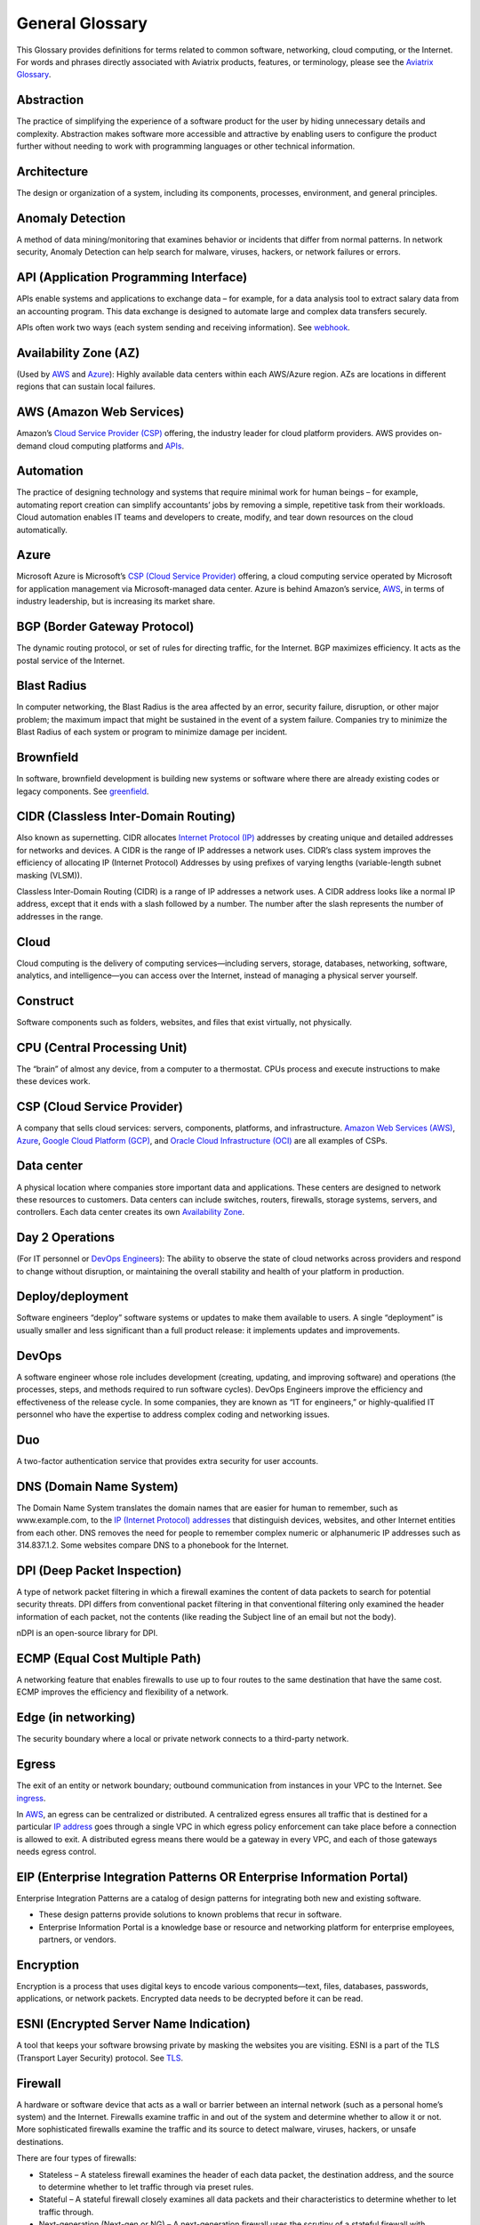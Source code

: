 .. raw:: html

    <meta name="robots" content="noindex, nofollow, noarchive, nosnippet, notranslate, noimageindex">


=================
General Glossary
=================

This Glossary provides definitions for terms related to common software, networking, cloud computing, or the Internet. For words and phrases directly associated with Aviatrix products, features, or terminology, please see the `Aviatrix Glossary <https://docs.aviatrix.com/HowTos/aviatrix_glossary.html>`_.

Abstraction	
^^^^^^^^^^^^^^^^^^^^^

The practice of simplifying the experience of a software product for the user by hiding unnecessary details and complexity. Abstraction makes software more accessible and attractive by enabling users to configure the product further without needing to work with programming languages or other technical information.  

Architecture
^^^^^^^^^^^^^^^^^^^^^
	
The design or organization of a system, including its components, processes, environment, and general principles. 

Anomaly Detection	
^^^^^^^^^^^^^^^^^^^^^

A method of data mining/monitoring that examines behavior or incidents that differ from normal patterns. In network security, Anomaly Detection can help search for malware, viruses, hackers, or network failures or errors. 

API (Application Programming Interface)	
^^^^^^^^^^^^^^^^^^^^^^^^^^^^^^^^^^^^^^^^^^

APIs enable systems and applications to exchange data – for example, for a data analysis tool to extract salary data from an accounting program. This data exchange is designed to automate large and complex data transfers securely. 

APIs often work two ways (each system sending and receiving information). See `webhook <https://docs.aviatrix.com/HowTos/general_glossary.html#id30>`_.

Availability Zone (AZ)
^^^^^^^^^^^^^^^^^^^^^
	
(Used by `AWS <https://docs.aviatrix.com/HowTos/general_glossary.html#aws-amazon-web-services>`_ and `Azure <https://docs.aviatrix.com/HowTos/general_glossary.html#id1>`_): Highly available data centers within each AWS/Azure region. AZs are locations in different regions that can sustain local failures.

AWS (Amazon Web Services)	
^^^^^^^^^^^^^^^^^^^^^^^^^

Amazon’s `Cloud Service Provider (CSP) <https://docs.aviatrix.com/HowTos/general_glossary.html#id3>`_  offering, the industry leader for cloud platform providers. AWS provides on-demand cloud computing platforms and `APIs <https://docs.aviatrix.com/HowTos/general_glossary.html#api-application-programming-interface>`_.

Automation	
^^^^^^^^^^^^^^^^^^^^^

The practice of designing technology and systems that require minimal work for human beings – for example, automating report creation can simplify accountants’ jobs by removing a simple, repetitive task from their workloads.  Cloud automation enables IT teams and developers to create, modify, and tear down resources on the cloud automatically. 

Azure	
^^^^^^^^^^^^^^^^^^^^^

Microsoft Azure is Microsoft’s `CSP (Cloud Service Provider) <https://docs.aviatrix.com/HowTos/general_glossary.html#id3>`_ offering, a cloud computing service operated by Microsoft for application management via Microsoft-managed data center. Azure is behind Amazon’s service, `AWS <https://docs.aviatrix.com/HowTos/general_glossary.html#aws-amazon-web-services>`_, in terms of industry leadership, but is increasing its market share.

BGP (Border Gateway Protocol)
^^^^^^^^^^^^^^^^^^^^^^^^^^^
	
The dynamic routing protocol, or set of rules for directing traffic, for the Internet. BGP maximizes efficiency. It acts as the postal service of the Internet.

Blast Radius	
^^^^^^^^^^^^^^^^^^^^^

In computer networking, the Blast Radius is the area affected by an error, security failure, disruption, or other major problem; the maximum impact that might be sustained in the event of a system failure. Companies try to minimize the Blast Radius of each system or program to minimize damage per incident.  

Brownfield
^^^^^^^^^^^^^^^^^^^^^
	
In software, brownfield development is building new systems or software where there are already existing codes or legacy components. See `greenfield <https://docs.aviatrix.com/HowTos/general_glossary.html#id8>`_.

CIDR (Classless Inter-Domain Routing)
^^^^^^^^^^^^^^^^^^^^^^^^^^^^^^^^^^^^^^^^^^
	
Also known as supernetting. CIDR allocates `Internet Protocol (IP) <https://docs.aviatrix.com/HowTos/general_glossary.html#ip-internet-protocol-address>`_ addresses by creating unique and detailed addresses for networks and devices. A CIDR is the range of IP addresses a network uses. CIDR’s class system improves the efficiency of allocating IP (Internet Protocol) Addresses by using prefixes of varying lengths (variable-length subnet masking (VLSM)).

Classless Inter-Domain Routing (CIDR) is a range of IP addresses a network uses. A CIDR address looks like a normal IP address, except that it ends with a slash followed by a number. The number after the slash represents the number of addresses in the range.

Cloud
^^^^^^^^^^^^^^^^^^^^^
	
Cloud computing is the delivery of computing services—including servers, storage, databases, networking, software, analytics, and intelligence—you can access over the Internet, instead of managing a physical server yourself.

Construct	
^^^^^^^^^^^^^^^^^^^^^

Software components such as folders, websites, and files that exist virtually, not physically.  

CPU (Central Processing Unit)	
^^^^^^^^^^^^^^^^^^^^^^^^^^^^^^

The “brain” of almost any device, from a computer to a thermostat. CPUs process and execute instructions to make these devices work. 

CSP (Cloud Service Provider)	
^^^^^^^^^^^^^^^^^^^^^^^^^^^^^^^^^^^^^^^^^^

A company that sells cloud services: servers, components, platforms, and infrastructure. `Amazon Web Services (AWS) <https://docs.aviatrix.com/HowTos/general_glossary.html#aws-amazon-web-services>`_, `Azure <https://docs.aviatrix.com/HowTos/general_glossary.html#id1>`_, `Google Cloud Platform (GCP) <https://docs.aviatrix.com/HowTos/general_glossary.html#gcp-google-cloud-platform>`_, and `Oracle Cloud Infrastructure (OCI) <https://docs.aviatrix.com/HowTos/general_glossary.html#oci-oracle-cloud-infrastructure>`_ are all examples of CSPs.

Data center
^^^^^^^^^^^^^^^^^^^^^
	
A physical location where companies store important data and applications. These centers are designed to network these resources to customers. Data centers can include switches, routers, firewalls, storage systems, servers, and controllers. Each data center creates its own `Availability Zone <https://docs.aviatrix.com/HowTos/general_glossary.html#availability-zone-az>`_.

Day 2 Operations	
^^^^^^^^^^^^^^^^^^^^^

(For IT personnel or `DevOps Engineers <https://docs.aviatrix.com/HowTos/general_glossary.html#devops>`_): The ability to observe the state of cloud networks across providers and respond to change without disruption, or maintaining the overall stability and health of your platform in production.

Deploy/deployment	
^^^^^^^^^^^^^^^^^^^^^

Software engineers “deploy” software systems or updates to make them available to users. A single “deployment” is usually smaller and less significant than a full product release: it implements updates and improvements. 

DevOps	
^^^^^^^^^^^^^^^^^^^^^

A software engineer whose role includes development (creating, updating, and improving software) and operations (the processes, steps, and methods required to run software cycles). DevOps Engineers improve the efficiency and effectiveness of the release cycle. In some companies, they are known as “IT for engineers,” or highly-qualified IT personnel who have the expertise to address complex coding and networking issues.  

Duo
^^^^^^^^^^^^^^^^^^^^^

A two-factor authentication service that provides extra security for user accounts.

DNS (Domain Name System)
^^^^^^^^^^^^^^^^^^^^^^^^^^^^^^^^^^^^^^^^^^
	
The Domain Name System translates the domain names that are easier for human to remember, such as www.example.com, to the `IP (Internet Protocol) addresses <https://docs.aviatrix.com/HowTos/general_glossary.html#ip-internet-protocol-address>`_ that distinguish devices, websites, and other Internet entities from each other. DNS removes the need for people to remember complex numeric or alphanumeric IP addresses such as 314.837.1.2. Some websites compare DNS to a phonebook for the Internet. 

DPI (Deep Packet Inspection)	
^^^^^^^^^^^^^^^^^^^^^^^^^^^^^^^^^^^^^^^^^^

A type of network packet filtering in which a firewall examines the content of data packets to search for potential security threats. DPI differs from conventional packet filtering in that conventional filtering only examined the header information of each packet, not the contents (like reading the Subject line of an email but not the body).

nDPI is an open-source library for DPI.   

ECMP (Equal Cost Multiple Path)
^^^^^^^^^^^^^^^^^^^^^^^^^^^^^^^^^^^^^^^^^^
	
A networking feature that enables firewalls to use up to four routes to the same destination that have the same cost. ECMP improves the efficiency and flexibility of a network. 

Edge (in networking)
^^^^^^^^^^^^^^^^^^^^^
	
The security boundary where a local or private network connects to a third-party network. 

Egress
^^^^^^^^^^^^^^^^^^^^^

The exit of an entity or network boundary; outbound communication from instances in your VPC to the Internet. See `ingress <https://docs.aviatrix.com/HowTos/general_glossary.html#id11>`_. 

In `AWS <https://docs.aviatrix.com/HowTos/general_glossary.html#aws-amazon-web-services>`_, an egress can be centralized or distributed. A centralized egress ensures all traffic that is destined for a particular `IP address <https://docs.aviatrix.com/HowTos/general_glossary.html#ip-internet-protocol-address>`_ goes through a single VPC in which egress policy enforcement can take place before a connection is allowed to exit. A distributed egress means there would be a gateway in every VPC, and each of those gateways needs egress control.

EIP (Enterprise Integration Patterns OR Enterprise Information Portal)	
^^^^^^^^^^^^^^^^^^^^^^^^^^^^^^^^^^^^^^^^^^^^^^^^^^^^^^^^^^^^^^^
Enterprise Integration Patterns are a catalog of design patterns for integrating both new and existing software.
 
* These design patterns provide solutions to known problems that recur in software.
* Enterprise Information Portal is a knowledge base or resource and networking platform for enterprise employees, partners, or vendors.

Encryption
^^^^^^^^^^^^^^^^^^^^^

Encryption is a process that uses digital keys to encode various components—text, files, databases, passwords, applications, or network packets. Encrypted data needs to be decrypted before it can be read. 

ESNI (Encrypted Server Name Indication)	
^^^^^^^^^^^^^^^^^^^^^^^^^^^^^^^^^^^^^^^^^^

A tool that keeps your software browsing private by masking the websites you are visiting. ESNI is a part of the TLS (Transport Layer Security) protocol. See `TLS <https://docs.aviatrix.com/HowTos/general_glossary.html#id28>`_.

Firewall	
^^^^^^^^^^^^^^^^^^^^^

A hardware or software device that acts as a wall or barrier between an internal network (such as a personal home’s system) and the Internet. Firewalls examine traffic in and out of the system and determine whether to allow it or not. More sophisticated firewalls examine the traffic and its source to detect malware, viruses, hackers, or unsafe destinations. 

There are four types of firewalls:

* Stateless – A stateless firewall examines the header of each data packet, the destination address, and the source to determine whether to let traffic through via preset rules.
* Stateful – A stateful firewall closely examines all data packets and their characteristics to determine whether to let traffic through.
* Next-generation (Next-gen or NG) – A next-generation firewall uses the scrutiny of a stateful firewall with additional features such as integrated intrusion prevention, leveraging threat intelligence feeds, advanced malware detection, and application and user control.
* L4-Layer – Works at the transport level and examines traffic without inspecting or decrypting data packets.
* L7-Layer – Works at the application level and examines the contents of traffic.

Full Mesh	
^^^^^^^^^^

A type of networking design in which each node in the system has a circuit that connects it to every other node. While full mesh does make multiple redundant connections, this design keeps traffic going even if one node fails. 

Full-mesh design is useful in systems which are intransitive: A connects to B and B connects to C, but A cannot interact with C. 

FQDN (Fully Qualified Domain Name)	
^^^^^^^^^^^^^^^^^^^^^^^^^^^^^^^^^^^^^^^^^^

The full domain name for a website, including the hostname, second-level domain name and TLD (Top-Level Domain) name, separated with periods and ending with a period, such as www.aviatrix.com.  

FTP (File Transfer Protocol)
^^^^^^^^^^^^^^^^^^^^^^^^^^^^^^^^^^^^^^^^^^
	
The protocol, set of rules, or language that computers on a network use to transfer files. In FTP, files are transferred through an FTP server or site.

Gateway (in cloud networking)
^^^^^^^^^^^^^^^^^^^^^^^^^^^^^^^^^^^^^^^^^^

A hardware or software appliance that acts as a bridge or tunnel between local networks and cloud networks. A gateway connects and translates between these systems to enable them to communicate. 

GCP (Google Cloud Platform)	
^^^^^^^^^^^^^^^^^^^^^^^^^^^^^^^^^^^^^^^^^^

Google’s cloud computing service platform, a competitor of `Amazon Web Services (AWS) <https://docs.aviatrix.com/HowTos/general_glossary.html#aws-amazon-web-services>`_, `Microsoft Azure <https://docs.aviatrix.com/HowTos/general_glossary.html#id1>`_, `Oracle Cloud Infrastructure (OCI) <https://docs.aviatrix.com/HowTos/general_glossary.html#oci-oracle-cloud-infrastructure>`_, and other platforms.

GRE (Generic Routing Encapsulation)	
^^^^^^^^^^^^^^^^^^^^^^^^^^^^^^^^^^^^^^^^^^

A tunneling protocol that enables data packets that are incompatible with the protocols of a network to travel through the network. GRE enables these data packets to travel through the network by encapsulating them in protocols that do fit the network’s settings. GRE is an alternative to `IPSec tunneling <https://docs.aviatrix.com/HowTos/general_glossary.html#ipsec-internal-protocol-security>`_. 

Greenfield	
^^^^^^^^^^^^^^^^^^^^^

In software, greenfield development is building new, with no pre-existing structures or code. See `brownfield <https://docs.aviatrix.com/HowTos/general_glossary.html#brownfield>`_.

HA (High Availability)
^^^^^^^^^^^^^^^^^^^^^

A network, server array, or other system designed to provide uninterrupted service by managing service failures and planned downtime. 

Hub and Spoke Distribution Model	
^^^^^^^^^^^^^^^^^^^^^^^^^^^^^^^^^^^^^^^^^^

A network distribution model shaped like a hub with spokes, like a bicycle wheel. This topology includes a hub or central network zone that manages ingress and egress (entrances and exits) between spokes, on-premise networks, and the Internet. 

A Hub and Spoke Distribution Model can help companies save costs, but it does have a risk: if the hub fails, so does the entire system.

IaaS (Infrastructure as a Service)	
^^^^^^^^^^^^^^^^^^^^^^^^^^^^^^^^^^^^^^^^^^

A cloud computing service that includes compute, storage, and networking services that customers can access. Users can rent virtual machines of different configurations, on demand, for the time required. IaaS is often on-demand and pay-as-you-go. IaaS is one of the cloud computing service types along with `PaaS (Platform as a Service) <https://docs.aviatrix.com/HowTos/general_glossary.html#id20>`_ and `SaaS (Software as a Service) <https://docs.aviatrix.com/HowTos/general_glossary.html#id22>`_. 

IAM (Identity and Access Management)	
^^^^^^^^^^^^^^^^^^^^^^^^^^^^^^^^^^^^^^^^^^

Processes, policy, and technologies to help manage digital identities. IAM frameworks enable IT personnel to make sure users in their organizations can safely and securely access systems and data they should be able to access and unauthorized users cannot access the system.

ICMP (Internet Control Message Protocol)
^^^^^^^^^^^^^^^^^^^^^^^^^^^^^^^^^^^^^^^^^^

Network devices such as routers uses this protocol to communicate problems with data transmission ― whether data travels fast enough in a network.

IDA (Intrusion Detection System)	
^^^^^^^^^^^^^^^^^^^^^^^^^^^^^^^^^^^^^^^^^^

A system that monitors a network for suspicious activity or malware. 

IDaaS (Identity as a Service)	
^^^^^^^^^^^^^^^^^^^^^^^^^^^^^^^^^^^^^^^^^^

A subscription service for `IAM (Identity and Access Management) <https://docs.aviatrix.com/HowTos/general_glossary.html#iam-identity-and-access-management>`_. IDaaS helps ensure that authorized users can access systems while still keeping those systems secure. Okta and OneLogin are examples of IDaaS companies.  

In-Band Management	
^^^^^^^^^^^^^^^^^^^^^

In-Band Management is the ability to administer a network via the LAN. See `Out of Band (OOB) <https://docs.aviatrix.com/HowTos/general_glossary.html#oob-out-of-band>`_.

Infrastructure	
^^^^^^^^^^^^^^^^^^^^^

The components or assets that make up a system. Architecture is the actual design of the system.

Ingress	
^^^^^^^^^^^^^^^^^^^^^

Traffic that enters a network. See `egress <https://docs.aviatrix.com/HowTos/general_glossary.html#egress>`_. Firewalls examine ingress traffic for potential malware or other unauthorized access. A firewall permits instances to receive traffic from the Internet or specified IPv4/IPV6 `CIDR <https://docs.aviatrix.com/HowTos/general_glossary.html#cidr-classless-inter-domain-routing>`_ ranges.

Investment Cost (in cloud networking)	
^^^^^^^^^^^^^^^^^^^^^^^^^^^^^^^^^^^^^^^^^^

The time, expertise, opportunity cost, and engineering effort required to adopt cloud.

IOS (iPhone Operating System)	
^^^^^^^^^^^^^^^^^^^^^^^^^^^^^^^^^^^^^^^^^^

The operating system for Apple devices such as the iPhone and Apple TV. 

IoT (Internet of Things)	
^^^^^^^^^^^^^^^^^^^^^

Physical objects or “things” that have software and other technology that connects them to the Internet. Internet of Things (IoT) connects and manages billions of devices.

IP (Internet Protocol) Address	
^^^^^^^^^^^^^^^^^^^^^^^^^^^^^^^^^^^^^^^^^^

A numeric or alphanumeric address assigned to every device connected to the Internet, from smartphones to computers. See `CIDR <https://docs.aviatrix.com/HowTos/general_glossary.html#cidr-classless-inter-domain-routing>`_ to learn about how IP addresses are allocated or DNS to learn more about how IP addresses are translated to more-memorable domain names. 

As the Internet grows bigger and more and more devices, systems, and machines become a part of it, more versions of assigning IP addresses appear. The Internet Engineering Task Force (IETF) created the sixth version, IPv6, in 1998.

IP can be used with several transport protocols, including `TCP <https://docs.aviatrix.com/HowTos/general_glossary.html#tcp-transmission-control-protocol>`_ and `UDP <https://docs.aviatrix.com/HowTos/general_glossary.html#udp-user-datagram-protocol>`_.

IPS (Intrusion Prevention System)	
^^^^^^^^^^^^^^^^^^^^^^^^^^^^^^^^^^^^^^^^^^

A network security tool that blocks, reports, or blocks threats or intruders in a system.

IPsec (Internal Protocol Security)	
^^^^^^^^^^^^^^^^^^^^^^^^^^^^^^^^^^^^^^^^^^

A set of security protocols for `IP (Internet Protocol) <https://docs.aviatrix.com/HowTos/general_glossary.html#ip-internet-protocol-address>`_ networks that are used together to set up encrypted connections between devices.

LAN (Local Area Network)	
^^^^^^^^^^^^^^^^^^^^^^^

A group of two or more connected computers in one small geographic area, usually within the same building or campus. LANs can be connected across larger distances by `WANs (Wide Area Networks) <https://docs.aviatrix.com/HowTos/general_glossary.html#wan-wide-area-network>`_.

Latency	
^^^^^^^^^^^^^^^^^^^^^

The time it takes for a data packet to transfer across a network. Network administrators and IT personnel try to minimize latency as much as possible.

LDAP (Lightweight Direct Access Protocol)	
^^^^^^^^^^^^^^^^^^^^^^^^^^^^^^^^^^^^^^^^^^

A standard communications protocol used to read and write data to and from an Active Directory.

Line rate Gbps	
^^^^^^^^^^^^^^^^^^^^^

The speed at which your router communicates with equipment at the other end of the line, measured in gigabytes per second. 

MCNA (Multi-Cloud Networking Architecture)	
^^^^^^^^^^^^^^^^^^^^^^^^^^^^^^^^^^^^^^^^^^

Architecture that stores and supports multiple cloud computing and storage systems, both public (like `Amazon Web Services (AWS) <https://aws.amazon.com/free/?trk=fce796e8-4ceb-48e0-9767-89f7873fac3d&sc_channel=ps&sc_campaign=acquisition&sc_medium=ACQ-P|PS-GO|Brand|Desktop|SU|Core-Main|Core|US|EN|Text&s_kwcid=AL!4422!3!423740514695!e!!g!!amazon%20web%20services&ef_id=CjwKCAiAyPyQBhB6EiwAFUuakhrje2kPR-HnjqbEQ4hlh7IkPdr0wVwk0IV3BD5LYqeumvQ32lNmMhoCYMAQAvD_BwE:G:s&s_kwcid=AL!4422!3!423740514695!e!!g!!amazon%20web%20services&all-free-tier.sort-by=item.additionalFields.SortRank&all-free-tier.sort-order=asc&awsf.Free%20Tier%20Types=*all&awsf.Free%20Tier%20Categories=*all>`_) and private. Multi-Cloud Networking Architecture gives companies greater security, flexibility, and opportunity to use multiple cloud systems instead of being dependent on one or trying to manage data and users across multiple separate systems.

Multi-Cloud Agility
^^^^^^^^^^^^^^^^^^^^^

The ability to treat the many network capabilities provided by `Cloud Service Providers (CSPs) <https://docs.aviatrix.com/HowTos/general_glossary.html#id3>`_ as one. A `Multi-Cloud Networking <https://docs.aviatrix.com/HowTos/general_glossary.html#mcna-multi-cloud-networking-architecture>`_ solution achieves agility when it replaces the unique language of each individual cloud with more general terminology.

MFA (Multi-Factor Authentication)	
^^^^^^^^^^^^^^^^^^^^^^^^^^^^^^^^^^^^^^^^^^

An identification method that requires users to provide at least two “factors” (such as a username & password and a phone number) to log into a system or account. MFA increases the overall security of a system. See `IAM <https://docs.aviatrix.com/HowTos/general_glossary.html#iam-identity-and-access-management>`_. 

NAT (Network Address Translation)	
^^^^^^^^^^^^^^^^^^^^^^^^^^^^^^^^^^^^^^^^^^

A security process that enables a local or private network to connect to the Internet but prevents Internet entities from connecting with the local network.

* NAT translates the IP addresses of the local network to their `IP (Internet Protocol) addresses <https://docs.aviatrix.com/HowTos/general_glossary.html#ip-internet-protocol-address>`_ that enable them to connect with resources on the Internet. 
* NAT can also mask a group of resources in the private network behind a single IP address so they cannot be distinguished from each other, providing extra security. This second function is sometimes called “NAT-ing” or “natting.” 

See `SNAT <https://docs.aviatrix.com/HowTos/general_glossary.html#snat-source-network-address-translation>`_.

NACL (Networking and Cryptography Library OR Network Access Control List)	
^^^^^^^^^^^^^^^^^^^^^^^^^^^^^^^^^^^^^^^^^^^^^^^^^^^^^^^^^^^^^^^

The acronym NACL has two possible meanings in networking software: 

#. NaCL (“salt”) is a software library of resources for building cryptographic tools. 
#. NACL (Network Access Control List) is part of the security layer for `AWS (Amazon Web Services) <https://docs.aviatrix.com/HowTos/general_glossary.html#aws-amazon-web-services>`_. This NACL is a layer of security that acts as a firewall for controlling traffic in and out of a subnet.
Native (in software)	Software or data formats designed to run on a specific operating system, such as an iPhone or Android. Companies have to decide whether to build native apps and software for each platform (which are more expensive to create and maintain) or use cross-platform software (which is easier to create and maintain but may not have the same quality or speed in each platform).

Network	
^^^^^^^^^^^^^^^^^^^^^

A collection of connected devices and software than share data. The biggest network is the Internet itself.

Network Ossification	
^^^^^^^^^^^^^^^^^^^^^

The danger of assuming that something in software, networking, or the Internet in general cannot change because it has not changed. For example, in the Y2K scare of the 1990s, engineers worried that the Internet would stop working when the date changed from “19__” to “20__.” Ossification prevents software from upgrading, adapting, or improving over time.

Network Visibility	
^^^^^^^^^^^^^^^^^^^^^

A holistic view of Cloud Network assets and Key Performance Indicators (KPIs) or important metrics. Network visibility technology provides deep insights into everything within and moving through customer’s enterprise network.

NLB (Network Load Balancing)	
^^^^^^^^^^^^^^^^^^^^^^^^^^^^^^^^^^^^^^^^^^

A technique that shares a resource over multiple network channels to divide a sending payload over components or segments. There are two types of Load Balancing: Layer 4 or Layer 7.

On-prem or on-premise	
^^^^^^^^^^^^^^^^^^^^^

Software that is deployed or delivered on-premise: the servers, network connections, and other components are on the company’s property. Off-promise software such as cloud networking software can be accessed remotely. 

On-premise software gives companies complete control over their software resources, but they are far more expensive to maintain. 

OCI (Oracle Cloud Infrastructure)	
^^^^^^^^^^^^^^^^^^^^^^^^^^^^^^^^^^^^^^^^^^

Oracle’s CSP (Cloud Service Provider) offering. Oracle is behind `AWS <https://docs.aviatrix.com/HowTos/general_glossary.html#aws-amazon-web-services>`_, `Azure <https://docs.aviatrix.com/HowTos/general_glossary.html#id1>`_, and `GCP <https://docs.aviatrix.com/HowTos/general_glossary.html#gcp-google-cloud-platform>`_ in the market.

OOB (Out of Band)	
^^^^^^^^^^^^^^^^^^^^^

Activity outside a defined telecommunications frequency band, or, metaphorically, outside some other kind of activity. OOB provides a secure dedicated alternate access method into an IT network infrastructure to administer connected devices and IT assets without using the corporate `LAN <https://docs.aviatrix.com/HowTos/general_glossary.html#lan-local-area-network>`_. See `In-Band Management <https://docs.aviatrix.com/HowTos/general_glossary.html#in-band-management>`_.

PaaS (Platform as a Service)	
^^^^^^^^^^^^^^^^^^^^^^^^^^^^^^^^^^^^^^^^^^

One of the options for cloud computing services. With PaaS, the company owns the applications and data but pays for the use of servers from a cloud services provider. See `IaaS <https://docs.aviatrix.com/HowTos/general_glossary.html#iaas-infrastructure-as-a-service>`_ and `SaaS <https://docs.aviatrix.com/HowTos/general_glossary.html#id22>`_.

PBR (Policy-Based Routing)	
^^^^^^^^^^^^^^^^^^^^^^^^^^^^^^^^^^^^^^^^^^

A technique used in computer networks for forwarding and routing data according to pre-written policies or filter. PBR improves the efficiency of a network.

Peering	
^^^^^^^^^^^^^^^^^^^^^

The process of free data sharing between two providers, services, or other Internet entities. Peering is one option other than transit or customer network traffic, where one network pays for access. 

Ping	
^^^^^^^^^^^^^^^^^^^^^

Ping is a program that helps you test the connectivity and speed between `IP (Internet Protocol) <https://docs.aviatrix.com/HowTos/general_glossary.html#ip-internet-protocol-address>`_-networked devices, such as your computer and the Internet. You can “ping” a website or device to test the latency or speed of the connection. 

Protocol	
^^^^^^^^^^^^^^^^^^^^^

A set of rules for formatting and processing data in networking.  Protocols enable computers to communicate with one another.

Router	
^^^^^^^^^^^^^^^^^^^^^

A hardware or software device that connects a local network to the Internet. Routers can combine the functions of hubs, modems, or switches.  

Route/Routing Table
^^^^^^^^^^^^^^^^^^^^^

In computer networking, a routing table is a data file often formatted as a table. A routing table contains a set of rules that determines where data packets from an `Internet Protocol (IP) address <https://docs.aviatrix.com/HowTos/general_glossary.html#ip-internet-protocol-address>`_ should be routed.  

SaaS (Software as a Service)	
^^^^^^^^^^^^^^^^^^^^^^^^^^^^^^^^^^^^^^^^^^

One of the cloud computing service offerings. In SaaS, a company pays another company for use of a software service. SaaS vendors own the servers, applications, and data. See `IaaS <https://docs.aviatrix.com/HowTos/general_glossary.html#iaas-infrastructure-as-a-service>`_ and `PaaS <https://docs.aviatrix.com/HowTos/general_glossary.html#id20>`_. 

SAML (Security Assertion Markup Language)
^^^^^^^^^^^^^^^^^^^^^^^^^^^^^^^^^^^^^^^^^^

SAML enables SSO (Single Sign-On), which enables a user to access multiple web applications using a single set of login credentials. SAML exchanges information between an identity provider (idP) who verifies the user’s identity, and each web application they can access. See `SSO <https://docs.aviatrix.com/HowTos/general_glossary.html#sso-single-sign-on>`_. 

SD-WAN (Software-Defined Wide Area Network)
^^^^^^^^^^^^^^^^^^^^^^^^^^^^^^^^^^^^^^^^

(Software-defined `Wide Area Network <https://docs.aviatrix.com/HowTos/general_glossary.html#wan-wide-area-network>`_) A software-defined wide area network (SD-WAN) connects local area networks (LANs) across large distances using controlling software that works with a variety of networking hardware.= and it is more flexible WAN architecture that can take advantage of multiple hardware platforms and connectivity option. See `LAN (Local Area Network) <https://docs.aviatrix.com/HowTos/general_glossary.html#lan-local-area-network>`_. 

Segmentation	
^^^^^^^^^^^^^^^^^^^^^

A method of structuring software architecture that separates certain subnets into mini-networks that work independently of each other. Segmentation is important for performance, monitoring, and security. 

Single pane of glass	
^^^^^^^^^^^^^^^^^^^^^

A software term that refers to a management tool that creates a single, unified view out of multiple data sources or interfaces. A single pane of glass gives you a comprehensive view and ability to manage complex and multi-layered systems. 

SNAT (Source Network Address Translation)	
^^^^^^^^^^^^^^^^^^^^^^^^^^^^^^^^^^^^^^^^^^

A networking feature that translates a virtual machine's private `IP <https://docs.aviatrix.com/HowTos/general_glossary.html#ip-internet-protocol-address>`_ into Load Balancer's public IP address. SNAT helps keep the private network secure. See `NAT <https://docs.aviatrix.com/HowTos/general_glossary.html#nat-network-address-translation>`_.

SNI (Server Name Indication)	
^^^^^^^^^^^^^^^^^^^^^^^^^^^^^^^^^^^^^^^^^^

An extension of the `TLS (Transport Layer Security) <https://docs.aviatrix.com/HowTos/general_glossary.html#id28>`_ protocol that helps clients reach the correct website. SNI allows the server to safely host multiple TLS Certificates for multiple sites, all under a single `IP address <https://docs.aviatrix.com/HowTos/general_glossary.html#ip-internet-protocol-address>`_.

SSH (Secure Shell or Secure Socket Shell)	
^^^^^^^^^^^^^^^^^^^^^^^^^^^^^^^^^^^^^^^^^^

A method for secure remote login from one computer to another.

SSL (Secure Sockets Layer)	
^^^^^^^^^^^^^^^^^^^^^^^^^^^^^^^^^^^^^^^^^^

A protocol that provides privacy, authentication, and integrity to Internet communications. SSL eventually evolved into `Transport Layer Security (TLS) <https://docs.aviatrix.com/HowTos/general_glossary.html#id28>`_.  

SSO (Single Sign-On)	
^^^^^^^^^^^^^^^^^^^^^

Single Sign-On, a method of access and authentication which enables one user to access multiple web applications through one set of login credentials. SSO is a compromise between security (ensuring that both the user’s profile and each web account is password-protected) and ease-of-use (removing the requirement for users to memorize dozens of individual usernames and passwords).

Subnet	
^^^^^^^^^^^^^^^^^^^^^

A division of an `Internet Protocol (IP) <https://docs.aviatrix.com/HowTos/general_glossary.html#ip-internet-protocol-address>`_ network into segments. Dividing networks into subnets helps each smaller network run more efficiently and be more secure. The simplest subnet is a point-to-point subnet which connects two devices. 

Suricata	
^^^^^^^^^^^^^^^^^^^^^

The leading open-source threat detection engine. Suricata combines Intrusion Detection (IDS), `Intrusion Prevention (IPS) <https://docs.aviatrix.com/HowTos/general_glossary.html#ips-intrusion-prevention-system>`_, and other tools to prevent attacks. 

Terminate	
^^^^^^^^^^^^^^^^^^^^^

In networking, to “terminate” can mean to end or break a connection or to provide an endpoint for the connection.

Terraform	
^^^^^^^^^^^^^^^^^^^^^

An Infrastructure as Code (IaC) tool that enables you to build, maintain, change, and replicate infrastructure.  

Turn-key	
^^^^^^^^^

A type of computer system that is full set up and ready to use. A user should be able to metaphorically turn a key to start using the system’s hardware and software. 

TCP (Transmission Control Protocol)	
^^^^^^^^^^^^^^^^^^^^^^^^^^^^^^^^^^^^^^^^^^

A standard for establishing and continuing network conversations or data exchanges between applications. TCP works with Internet Protocol (IP). See `Internet Protocol (IP) Address <https://docs.aviatrix.com/HowTos/general_glossary.html#ip-internet-protocol-address>`_. 

TLS (Transport Layer Security)	
^^^^^^^^^^^^^^^^^^^^^^^^^^^^^^^^^^^^^^^^^^

A cryptographic protocol that provides end-to-end security for exchanging data over the Internet. TLS is the successor to `SSL <https://docs.aviatrix.com/HowTos/general_glossary.html#ssl-secure-sockets-layer>`_. 

UDP (User Datagram Protocol)
^^^^^^^^^^^^^^^^^^^^^^^^^^^^^^^^^^^^^^^^^^

A communications protocol that helps minimize latency (the time it takes to exchange data) and secure connections between Internet applications. UDP is a very common protocol for voice and video traffic.

Velocity	
^^^^^^^^^^^^^^^^^^^^^

Rate of innovation and ability to deliver new products to market.

VM (Virtual Machine)	
^^^^^^^^^^^^^^^^^^^^^

A computer resource with its own operating system and functions that can run alongside similar resources (other Virtual Machines) on the same physical host machine. Computer networks connect Virtual Machines to other devices and Internet resources.

VPN (Virtual Private Network)	
^^^^^^^^^^^^^^^^^^^^^^^^^^^^^^^^^^^^^^^^^^

A network that creates a secure connection between multiple devices and the Internet using encryption. Companies will often have their own VPNs that act as sheltered spaces for their employees and contractors to work in. See `VPN Tunnel <https://docs.aviatrix.com/HowTos/general_glossary.html#vpn-virtual-private-network-tunnel>`_.

VPN (Virtual Private Network) Tunnel	
^^^^^^^^^^^^^^^^^^^^^^^^^^^^^^^^^^^^^^^^^^

An encrypted link between your personal device(s) such as laptops or phones and an outside network. VPN Tunnels are secure connections. See `VPN <https://docs.aviatrix.com/HowTos/general_glossary.html#vpn-virtual-private-network>`_.

Walled garden	
^^^^^^^^^^^^^^^^^^^^^

A software construct (such as a suite) which provides its services only for its own users. `AWS <https://docs.aviatrix.com/HowTos/general_glossary.html#aws-amazon-web-services>`_ is an example of a walled garden service: you must subscribe in order to use its resources.

WAN (Wide Area Network)	
^^^^^^^^^^^^^^^^^^^^^^^^^^^^^^^^^^^^^^^^^^

A network that connects devices and resources over a large geographic area. A WAN can connect multiple `LANs (Local Area Networks) <https://docs.aviatrix.com/HowTos/general_glossary.html#lan-local-area-network>`_. Note that now, Aviatrix uses the term “CloudN” instead of “CloudWAN.”

Webhook	
^^^^^^^^^^^^^^

A lightweight API (Application Program Interface) that enables a one-way connection to share data. See `API <https://docs.aviatrix.com/HowTos/general_glossary.html#api-application-programming-interface>`_. 

Zero Trust Model	
^^^^^^^^^^^^^^^^^^^^^

A security framework that assumes there is no traditional network edge and requires all users to be authenticated and validated to enter a system. “Zero trust” means that this framework does not assume any user or application is automatically trustworthy.

ZTP (Zero-Touch Provisioning)	
^^^^^^^^^^^^^^^^^^^^^^^^^^^^^^^^^^^^^^^^^^

ZTP automates repetitive tasks, reduce human touch points, reduce errors and scale the deployment process to any size. ZTP can be found in switches, wireless access points, (`SD-WAN <https://docs.aviatrix.com/HowTos/general_glossary.html#sd-wan-software-defined-wide-area-network>`_) routers, NFV (Network Functions Virtualization) platform, and firewalls.

.. disqus::
